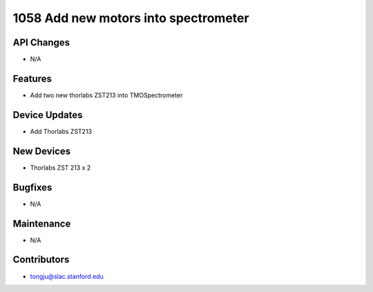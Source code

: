1058 Add new motors into spectrometer
#################

API Changes
-----------
- N/A

Features
--------
- Add two new thorlabs ZST213 into TMOSpectrometer

Device Updates
--------------
- Add Thorlabs ZST213

New Devices
-----------
- Thorlabs ZST 213 x 2

Bugfixes
--------
- N/A

Maintenance
-----------
- N/A

Contributors
------------
- tongju@slac.stanford.edu
